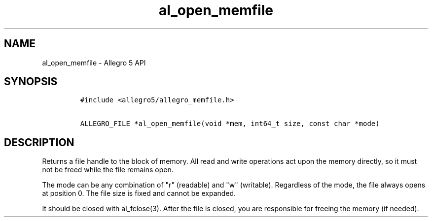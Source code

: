 .TH al_open_memfile 3 "" "Allegro reference manual"
.SH NAME
.PP
al_open_memfile - Allegro 5 API
.SH SYNOPSIS
.IP
.nf
\f[C]
#include\ <allegro5/allegro_memfile.h>

ALLEGRO_FILE\ *al_open_memfile(void\ *mem,\ int64_t\ size,\ const\ char\ *mode)
\f[]
.fi
.SH DESCRIPTION
.PP
Returns a file handle to the block of memory.
All read and write operations act upon the memory directly, so it must
not be freed while the file remains open.
.PP
The mode can be any combination of "r" (readable) and "w" (writable).
Regardless of the mode, the file always opens at position 0.
The file size is fixed and cannot be expanded.
.PP
It should be closed with al_fclose(3).
After the file is closed, you are responsible for freeing the memory (if
needed).
